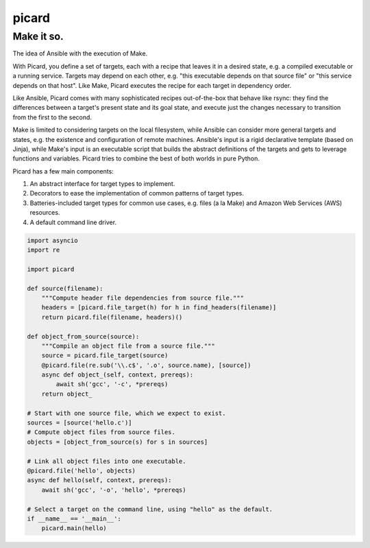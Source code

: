 ======
picard
======
------
Make it so.
------

.. image:: https://travis-ci.org/thejohnfreeman/picard.svg?branch=master
    :target: https://travis-ci.org/thejohnfreeman/picard

The idea of Ansible with the execution of Make.

With Picard, you define a set of targets, each with a recipe that leaves it in
a desired state, e.g. a compiled executable or a running service. Targets may
depend on each other, e.g. "this executable depends on that source file" or
"this service depends on that host". Like Make, Picard executes the recipe for
each target in dependency order.

Like Ansible, Picard comes with many sophisticated recipes out-of-the-box
that behave like rsync: they find the differences between a target's present
state and its goal state, and execute just the changes necessary to transition
from the first to the second.

Make is limited to considering targets on the local filesystem, while Ansible
can consider more general targets and states, e.g. the existence and
configuration of remote machines. Ansible's input is a rigid declarative
template (based on Jinja), while Make's input is an executable script that
builds the abstract definitions of the targets and gets to leverage functions
and variables. Picard tries to combine the best of both worlds in pure Python.

Picard has a few main components:

1. An abstract interface for target types to implement.
2. Decorators to ease the implementation of common patterns of target types.
3. Batteries-included target types for common use cases, e.g. files (a la
   Make) and Amazon Web Services (AWS) resources.
4. A default command line driver.

.. code-block:: python

   import asyncio
   import re

   import picard

   def source(filename):
       """Compute header file dependencies from source file."""
       headers = [picard.file_target(h) for h in find_headers(filename)]
       return picard.file(filename, headers)()

   def object_from_source(source):
       """Compile an object file from a source file."""
       source = picard.file_target(source)
       @picard.file(re.sub('\\.c$', '.o', source.name), [source])
       async def object_(self, context, prereqs):
           await sh('gcc', '-c', *prereqs)
       return object_

   # Start with one source file, which we expect to exist.
   sources = [source('hello.c')]
   # Compute object files from source files.
   objects = [object_from_source(s) for s in sources]

   # Link all object files into one executable.
   @picard.file('hello', objects)
   async def hello(self, context, prereqs):
       await sh('gcc', '-o', 'hello', *prereqs)

   # Select a target on the command line, using "hello" as the default.
   if __name__ == '__main__':
       picard.main(hello)
